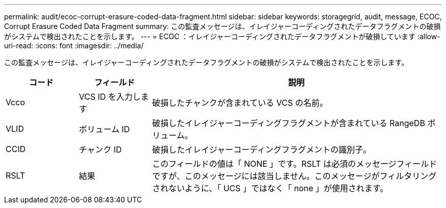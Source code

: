 ---
permalink: audit/ecoc-corrupt-erasure-coded-data-fragment.html 
sidebar: sidebar 
keywords: storagegrid, audit, message, ECOC, Corrupt Erasure Coded Data Fragment 
summary: この監査メッセージは、イレイジャーコーディングされたデータフラグメントの破損がシステムで検出されたことを示します。 
---
= ECOC ：イレイジャーコーディングされたデータフラグメントが破損しています
:allow-uri-read: 
:icons: font
:imagesdir: ../media/


[role="lead"]
この監査メッセージは、イレイジャーコーディングされたデータフラグメントの破損がシステムで検出されたことを示します。

[cols="1a,1a,4a"]
|===
| コード | フィールド | 説明 


 a| 
Vcco
 a| 
VCS ID を入力します
 a| 
破損したチャンクが含まれている VCS の名前。



 a| 
VLID
 a| 
ボリューム ID
 a| 
破損したイレイジャーコーディングフラグメントが含まれている RangeDB ボリューム。



 a| 
CCID
 a| 
チャンク ID
 a| 
破損したイレイジャーコーディングフラグメントの識別子。



 a| 
RSLT
 a| 
結果
 a| 
このフィールドの値は「 NONE 」です。RSLT は必須のメッセージフィールドですが、このメッセージには該当しません。このメッセージがフィルタリングされないように、「 UCS 」ではなく「 none 」が使用されます。

|===